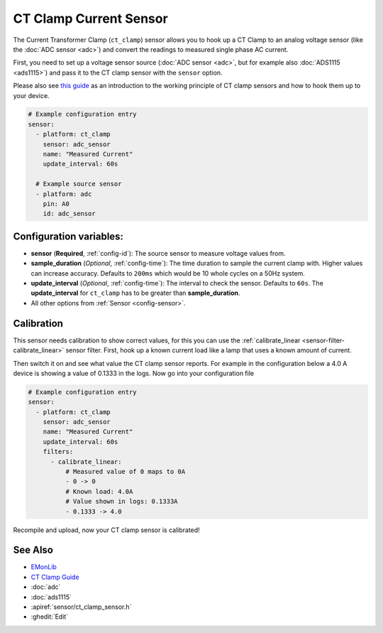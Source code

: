 CT Clamp Current Sensor
=======================

.. seo::
    :description: Instructions for setting up ct clamp sensors.
    :image: ct_clamp.jpg

The Current Transformer Clamp (``ct_clamp``) sensor allows you to hook up a CT Clamp to an analog
voltage sensor (like the :doc:`ADC sensor <adc>`) and convert the readings to measured single phase AC current.

First, you need to set up a voltage sensor source (:doc:`ADC sensor <adc>`, but for example also
:doc:`ADS1115 <ads1115>`) and pass it to the CT clamp sensor with the ``sensor`` option.

Please also see `this guide <https://learn.openenergymonitor.org/electricity-monitoring/ct-sensors/introduction>`__
as an introduction to the working principle of CT clamp sensors and how to hook them up to your device.

.. figure:: images/ct_clamp-ui.png
    :align: center
    :width: 80.0%

.. code-block:: yaml

    # Example configuration entry
    sensor:
      - platform: ct_clamp
        sensor: adc_sensor
        name: "Measured Current"
        update_interval: 60s

      # Example source sensor
      - platform: adc
        pin: A0
        id: adc_sensor

Configuration variables:
------------------------

- **sensor** (**Required**, :ref:`config-id`): The source sensor to measure voltage values from.
- **sample_duration** (*Optional*, :ref:`config-time`): The time duration to sample the current clamp
  with. Higher values can increase accuracy. Defaults to ``200ms`` which would be 10 whole cycles on a 50Hz system.
- **update_interval** (*Optional*, :ref:`config-time`): The interval
  to check the sensor. Defaults to ``60s``. The **update_interval** for ``ct_clamp`` has to be greater than **sample_duration**.
- All other options from :ref:`Sensor <config-sensor>`.

Calibration
-----------

This sensor needs calibration to show correct values, for this you can use the
:ref:`calibrate_linear <sensor-filter-calibrate_linear>` sensor filter. First, hook up a known
current load like a lamp that uses a known amount of current.

Then switch it on and see what value the CT clamp sensor reports. For example in the configuration below
a 4.0 A device is showing a value of 0.1333 in the logs. Now go into your configuration file

.. code-block:: yaml

    # Example configuration entry
    sensor:
      - platform: ct_clamp
        sensor: adc_sensor
        name: "Measured Current"
        update_interval: 60s
        filters:
          - calibrate_linear:
              # Measured value of 0 maps to 0A
              - 0 -> 0
              # Known load: 4.0A
              # Value shown in logs: 0.1333A
              - 0.1333 -> 4.0

Recompile and upload, now your CT clamp sensor is calibrated!

See Also
--------

- `EMonLib <https://github.com/openenergymonitor/EmonLib>`__
- `CT Clamp Guide <https://learn.openenergymonitor.org/electricity-monitoring/ct-sensors/introduction>`__
- :doc:`adc`
- :doc:`ads1115`
- :apiref:`sensor/ct_clamp_sensor.h`
- :ghedit:`Edit`
